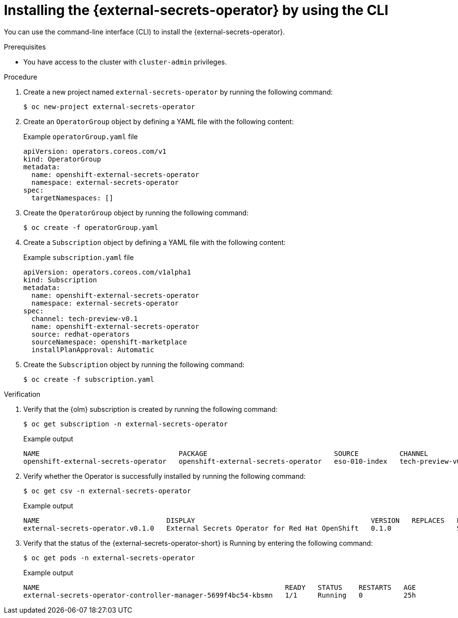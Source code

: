 // Module included in the following assemblies:
//
// * security/external_secrets_operator/external-secrets-operator-install.adoc

:_mod-docs-content-type: PROCEDURE
[id="external-secrets-operator-install-cli_{context}"]
= Installing the {external-secrets-operator} by using the CLI

You can use the command-line interface (CLI) to install the {external-secrets-operator}.

.Prerequisites

* You have access to the cluster with `cluster-admin` privileges.

.Procedure

. Create a new project named `external-secrets-operator` by running the following command:
+
[source,terminal]
----
$ oc new-project external-secrets-operator
----

. Create an `OperatorGroup` object by defining a YAML file with the following content:
+
.Example `operatorGroup.yaml` file
[source,yaml]
----
apiVersion: operators.coreos.com/v1
kind: OperatorGroup
metadata:
  name: openshift-external-secrets-operator
  namespace: external-secrets-operator
spec:
  targetNamespaces: []
----

. Create the `OperatorGroup` object by running the following command:
+
[source,terminal]
----
$ oc create -f operatorGroup.yaml
----

. Create a `Subscription` object by defining a YAML file with the following content:
+
.Example `subscription.yaml` file
[source,yaml]
----
apiVersion: operators.coreos.com/v1alpha1
kind: Subscription
metadata:
  name: openshift-external-secrets-operator
  namespace: external-secrets-operator
spec:
  channel: tech-preview-v0.1
  name: openshift-external-secrets-operator
  source: redhat-operators
  sourceNamespace: openshift-marketplace
  installPlanApproval: Automatic
----

. Create the `Subscription` object by running the following command:
+
[source,terminal]
----
$ oc create -f subscription.yaml
----

.Verification

. Verify that the {olm} subscription is created by running the following command:
+
[source,terminal]
----
$ oc get subscription -n external-secrets-operator
----
+
.Example output
[source,terminal]
----
NAME                                  PACKAGE                               SOURCE          CHANNEL
openshift-external-secrets-operator   openshift-external-secrets-operator   eso-010-index   tech-preview-v0.1
----

. Verify whether the Operator is successfully installed by running the following command:
+
[source,terminal]
----
$ oc get csv -n external-secrets-operator
----
+
.Example output
[source,terminal]
----
NAME                               DISPLAY                                           VERSION   REPLACES   PHASE
external-secrets-operator.v0.1.0   External Secrets Operator for Red Hat OpenShift   0.1.0                Succeeded
----

. Verify that the status of the {external-secrets-operator-short} is Running by entering the following command:
+
[source,terminal]
----
$ oc get pods -n external-secrets-operator
----
+
.Example output
[source,terminal]
----
NAME                                                            READY   STATUS    RESTARTS   AGE
external-secrets-operator-controller-manager-5699f4bc54-kbsmn   1/1     Running   0          25h
----